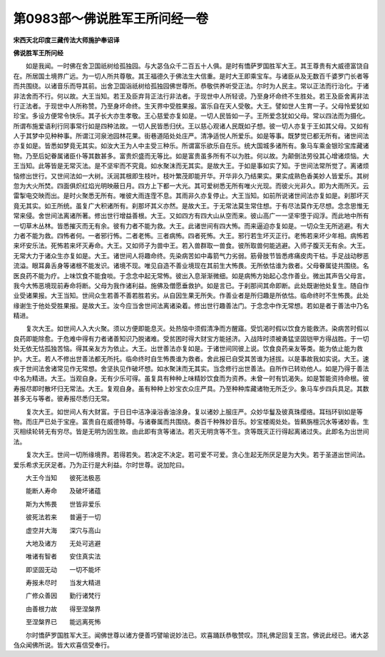 第0983部～佛说胜军王所问经一卷
==================================

**宋西天北印度三藏传法大师施护奉诏译**

**佛说胜军王所问经**


　　如是我闻。一时佛在舍卫国祇树给孤独园。与大苾刍众千二百五十人俱。是时有憍萨罗国胜军大王。其王尊贵有大威德富饶自在。所居国土境界广远。为一切人所共尊敬。其王福德久于佛法生大信重。是时大王即乘宝车。与诸臣从及无数百千婆罗门长者等而共围绕。以诸音乐而导其前。出舍卫国诣祇树给孤独园佛世尊所。恭敬供养听受正法。尔时为人民主。常以正法而行治化。于诸非法舍而不行。何以故。大王当知。若王及臣弃背正法行非法者。于现世中人所轻谤。乃至身坏命终不生胜处。若王及臣舍离非法行正法者。于现世中人所称赞。乃至身坏命终。生天界中受胜果报。富乐自在天人受敬。大王。譬如世人生育一子。父母怜爱犹如珍宝。多设方便常令快乐。其子长大亦生孝敬。王心慈爱亦复如是。一切人民皆如一子。王所爱念犹如父母。常以四法而为摄化。所谓布施爱语利行同事常行如是四种法故。一切人民皆悉归伏。王以慈心观诸人民既如子想。彼一切人亦复于王如其父母。又如有人于其梦中见种种事。所谓江河泉池园林花果。街巷道陌处处庄严。清净适悦人所爱乐。如是等事。既梦觉已都无所有。诸世间法亦复如是。皆悉如梦竟无其实。如汝大王为人中主受三种乐。所谓富乐欲乐自在乐。统大国城多诸所有。象马车乘金银珍宝库藏诸物。乃至后妃眷属诸臣仆等其数甚多。富贵炽盛而无等比。如是富贵虽多所有不以为胜。何以故。为颠倒法劳役其心增诸烦恼。大王当知。此等皆是无常灭法。是不坚牢而不究竟。如水聚沫而无其实。是故大王。于如是事如实了知。于世间法常所觉了。离诸烦恼修出世行。又世间法如一大树。沃润其根即生枝叶。枝叶繁茂即能开华。开华非久乃结果实。果实成熟色香美妙人皆爱乐。其树忽为大火所焚。四面俱炽红焰光明映蔽日月。四方上下都一大光。其可爱树悉无所有唯火光现。而彼火光非久。即为大雨所灭。云雷掣电交映而出。是时火聚悉无所有。唯彼大雨连霔不息。其雨非久亦复停止。大王当知。如前所说诸世间法亦复如是。刹那坏灭竟无其实。如王所统。虽复广大积诸所有。刹那坏其义亦然。是故大王。于无常法莫生常住想。于有尽法莫作无尽想。念念思惟无常来侵。舍世间法离诸所著。修出世行增益善根。大王。又如四方有四大山从空而来。彼山高广一一坚牢堕于阎浮。而此地中所有一切草木丛林。皆悉摧灭而无有余。彼有力者不能为救。大王。此诸世间有四大怖。而来逼迫亦复如是。一切众生无所逃避。有大力者不能为救。四怖者何。一者邪行怖。二者老怖。三者病怖。四者死怖。大王。邪行若生坏灭正行。老怖若来坏少年相。病怖若来坏安乐法。死怖若来坏灭寿命。大王。又如师子为兽中王。若入兽群取一兽食。彼所取兽何能逃避。入师子腹灭无有余。大王。无常大力于诸众生亦复如是。大王。诸世间人将趣命终。先染病苦如中毒箭气力劣弱。筋骨肢节皆悉疼痛皮肉干枯。手足战动秽恶流溢。眼耳鼻舌身等诸根不能发识。诸境不现。唯见自造不善业境现在其前生大怖畏。无所依怙谁为救者。父母眷属徒共围绕。名医良药不能为疗。上味饮食不能食啖。于念念中起无常怖。彼出入息渐渐微细。如是病怖方始起心念作善业。微出其声告父母言。我今大怖恶境现前寿命将断。父母为我作诸利益。施佛及僧愿垂救护。如是言已。于刹那间其命即断。此处既谢他处复生。随自作业受诸果报。大王当知。世间众生若善不善若胜若劣。从自因生果无所失。作善业者是所归趣是所依怙。临命终时不生怖畏。此处缘谢生于他处受胜果报。是故大王。汝今应当舍世间法离诸染着。修出世行趣善法门。于念念中作无常想。若如是者于善法中乃名精进。

　　复次大王。如世间人入大火聚。须以方便即能息灭。处热恼中须假清净而方醒寤。受饥渴时假以饮食方能救济。染病苦时假以良药即能除愈。于危难中得有力者诸善知识乃脱诸难。受贫困时得大财宝方能拯济。入战阵时须被勇猛坚固铠甲方得战胜。于一切处无依无怙孤独苦恼。得其亲友方为依止。大王。出世善法亦复如是。于诸世间同彼上说。饮食良药亲友等类。能为依止能为救护。大王。若人不修出世善法都无所托。临命终时自生怖畏谁为救者。舍此报已自受其苦谁为拯拔。以是事故我如实说。大王。速疾于世间法舍诸常见作无常想。舍坚执见作破坏想。如水聚沫而无其实。当念修行出世善法。自所作已转劝他人。如是乃得于善法中名为精进。大王。当观自身。无有少乐可得。虽复具有种种上味精妙饮食而为资养。未曾一时有饥渴失。如是暂能资持命根。彼寿报尽即时散坏归无常法。大王。复观自身。虽有种种上妙宝衣众庄严具。乃至种种库藏诸物无所乏少。象马车步四兵具足。其数甚多无与等者。彼寿报尽悉归无常。

　　复次大王。如世间人有大财富。于日日中洁净澡浴香油涂身。复以诸妙上服庄严。众妙华鬘及彼真珠缨络。耳珰环钏如是等物。而庄严已处于宝座。富贵自在威德特尊。与诸眷属而共围绕。奏百千种殊妙音乐。妙宝楼阁处处。皆爇旃檀沉水等诸妙香。生灭相续轮转无有穷尽。皆是无明为因生故。由此即有贪等诸法。若灭无明贪等不生。贪等既灭正行得起离诸过失。此即名为出世间法。

　　复次大王。世间一切所缘境界。若得若失。若决定不决定。若可爱不可爱。贪心生起无所厌足是为大失。若于圣道出世间法。爱乐希求无厌足者。乃为正行是大利益。尔时世尊。说加陀曰。

　　大王今当知　　彼死法极恶

　　能断人寿命　　及破坏诸蕴

　　斯为大怖畏　　世皆非爱乐

　　彼死法若来　　普遍于一切

　　虚空并大海　　深穴与高山

　　大地及诸方　　无处可逃避

　　唯诸有智者　　安住真实法

　　即坚固无动　　一切不能坏

　　寿报未尽时　　当发大精进

　　广修众善因　　勤行诸梵行

　　由善根力故　　得至涅槃界

　　至涅槃界已　　能远离死怖

　　尔时憍萨罗国胜军大王。闻佛世尊以诸方便善巧譬喻说妙法已。欢喜踊跃恭敬赞叹。顶礼佛足回复王宫。佛说此经已。诸大苾刍众闻佛所说。皆大欢喜信受奉行。

